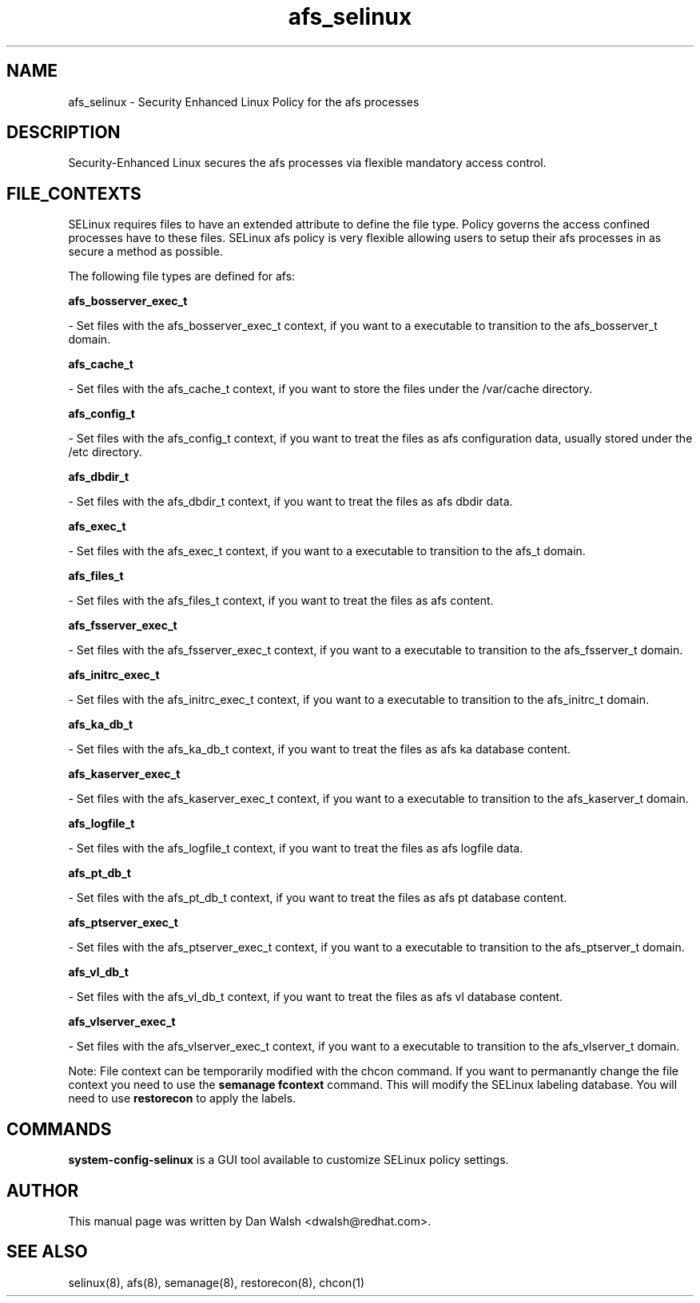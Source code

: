 .TH  "afs_selinux"  "8"  "20 Feb 2012" "dwalsh@redhat.com" "afs Selinux Policy documentation"
.SH "NAME"
afs_selinux \- Security Enhanced Linux Policy for the afs processes
.SH "DESCRIPTION"

Security-Enhanced Linux secures the afs processes via flexible mandatory access
control.  
.SH FILE_CONTEXTS
SELinux requires files to have an extended attribute to define the file type. 
Policy governs the access confined processes have to these files. 
SELinux afs policy is very flexible allowing users to setup their afs processes in as secure a method as possible.
.PP 
The following file types are defined for afs:


.EX
.B afs_bosserver_exec_t 
.EE

- Set files with the afs_bosserver_exec_t context, if you want to a executable to transition to the afs_bosserver_t domain.


.EX
.B afs_cache_t 
.EE

- Set files with the afs_cache_t context, if you want to store the files under the /var/cache directory.


.EX
.B afs_config_t 
.EE

- Set files with the afs_config_t context, if you want to treat the files as afs configuration data, usually stored under the /etc directory.


.EX
.B afs_dbdir_t 
.EE

- Set files with the afs_dbdir_t context, if you want to treat the files as afs dbdir data.


.EX
.B afs_exec_t 
.EE

- Set files with the afs_exec_t context, if you want to a executable to transition to the afs_t domain.


.EX
.B afs_files_t 
.EE

- Set files with the afs_files_t context, if you want to treat the files as afs content.


.EX
.B afs_fsserver_exec_t 
.EE

- Set files with the afs_fsserver_exec_t context, if you want to a executable to transition to the afs_fsserver_t domain.


.EX
.B afs_initrc_exec_t 
.EE

- Set files with the afs_initrc_exec_t context, if you want to a executable to transition to the afs_initrc_t domain.


.EX
.B afs_ka_db_t 
.EE

- Set files with the afs_ka_db_t context, if you want to treat the files as afs ka database content.


.EX
.B afs_kaserver_exec_t 
.EE

- Set files with the afs_kaserver_exec_t context, if you want to a executable to transition to the afs_kaserver_t domain.


.EX
.B afs_logfile_t 
.EE

- Set files with the afs_logfile_t context, if you want to treat the files as afs logfile data.


.EX
.B afs_pt_db_t 
.EE

- Set files with the afs_pt_db_t context, if you want to treat the files as afs pt database content.


.EX
.B afs_ptserver_exec_t 
.EE

- Set files with the afs_ptserver_exec_t context, if you want to a executable to transition to the afs_ptserver_t domain.


.EX
.B afs_vl_db_t 
.EE

- Set files with the afs_vl_db_t context, if you want to treat the files as afs vl database content.


.EX
.B afs_vlserver_exec_t 
.EE

- Set files with the afs_vlserver_exec_t context, if you want to a executable to transition to the afs_vlserver_t domain.

Note: File context can be temporarily modified with the chcon command.  If you want to permanantly change the file context you need to use the 
.B semanage fcontext 
command.  This will modify the SELinux labeling database.  You will need to use
.B restorecon
to apply the labels.

.SH "COMMANDS"

.PP
.B system-config-selinux 
is a GUI tool available to customize SELinux policy settings.

.SH AUTHOR	
This manual page was written by Dan Walsh <dwalsh@redhat.com>.

.SH "SEE ALSO"
selinux(8), afs(8), semanage(8), restorecon(8), chcon(1)
